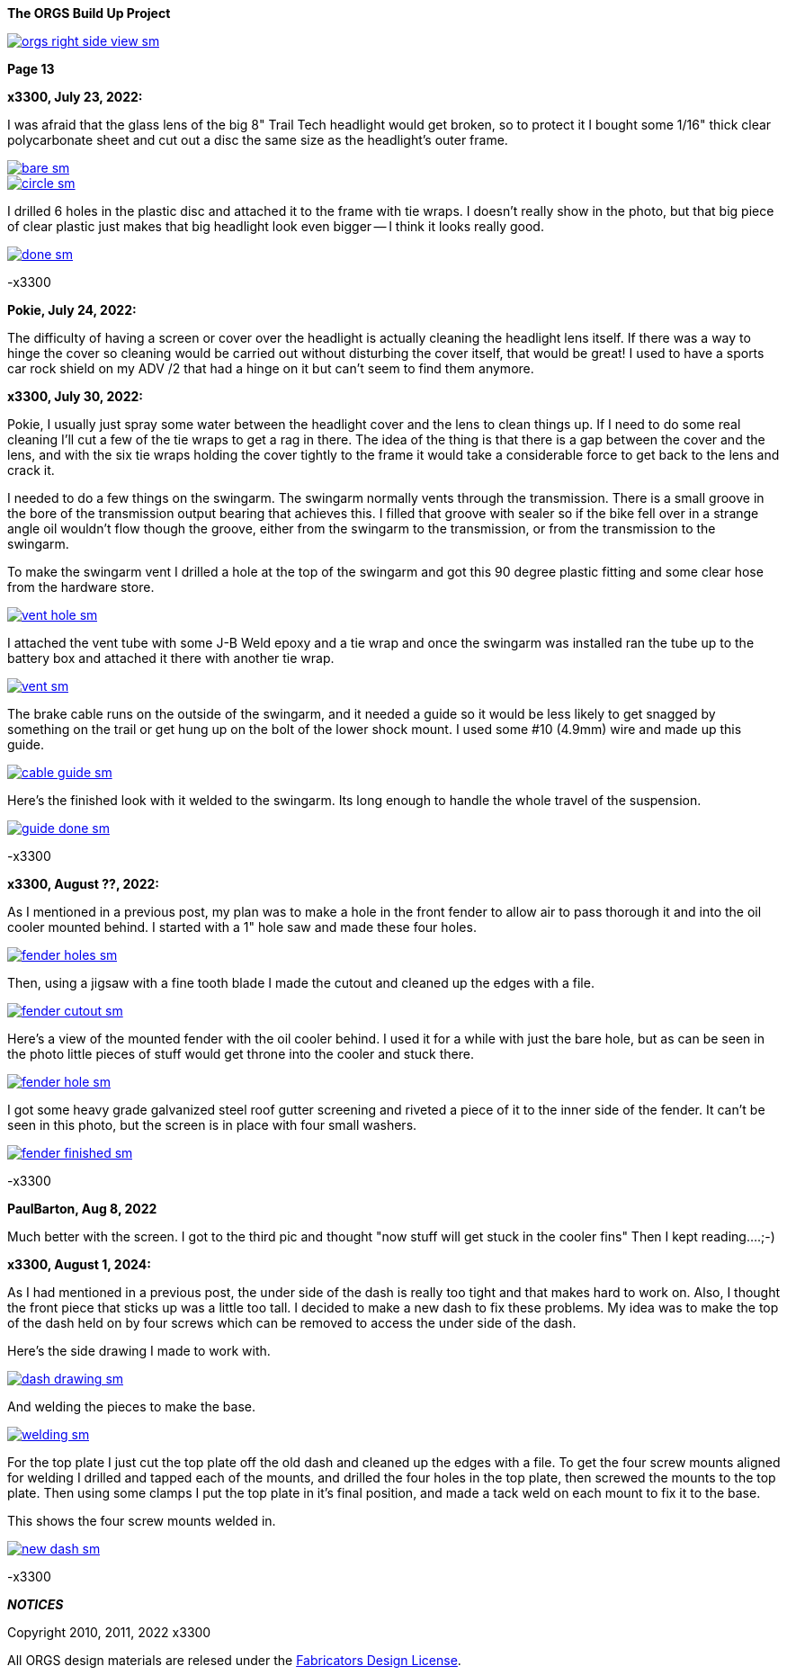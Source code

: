:url-fdl: https://github.com/glevand/orgs-build-up/blob/master/fabricators-design-license.txt

:url-bmw-frame-gussets: https://www.advrider.com/f/threads/bmw-frame-gussets.638795/
:url-frame-gussets-svg: https://github.com/glevand/bmw-frame-gussets

:url-orgs-content: https://github.com/glevand/orgs-build-up/blob/master/content

:imagesdir: content

:linkattrs:

:notitle:
:nofooter:

= ORGS Build Up - Page 13

[big]*The ORGS Build Up Project*

image::orgs-right-side-view-sm.jpg[link={imagesdir}/orgs-right-side-view-lg.jpg,window=_blank]

[big]*Page 13*

*x3300, July 23, 2022:*

I was afraid that the glass lens of the big 8" Trail Tech headlight would get broken, so to protect it I bought some 1/16" thick clear polycarbonate sheet and cut out a disc the same size as the headlight's outer frame.  

image::58-light-cover/bare-sm.jpg[link={imagesdir}/58-light-cover/bare.jpg,window=_blank]

image::58-light-cover/circle-sm.jpg[link={imagesdir}/58-light-cover/circle.jpg,window=_blank]

I drilled 6 holes in the plastic disc and attached it to the frame with tie wraps.  I doesn't really show in the photo, but that big piece of clear plastic just makes that big headlight look even bigger -- I think it looks really good.

image::58-light-cover/done-sm.jpg[link={imagesdir}/58-light-cover/done.jpg,window=_blank]

-x3300

*Pokie, July 24, 2022:*

The difficulty of having a screen or cover over the headlight is actually cleaning the headlight lens itself. If there was a way to hinge the cover so cleaning would be carried out without disturbing the cover itself, that would be great! I used to have a sports car rock shield on my ADV /2 that had a hinge on it but can't seem to find them anymore.

*x3300, July 30, 2022:*

Pokie, I usually just spray some water between the headlight cover and the lens to clean things up.  If I need to do some real cleaning I'll cut a few of the tie wraps to get a rag in there.  The idea of the thing is that there is a gap between the cover and the lens, and with the six tie wraps holding the cover tightly to the frame it would take a considerable force to get back to the lens and crack it.

I needed to do a few things on the swingarm.  The swingarm normally vents through the transmission.  There is a small groove in the bore of the transmission output bearing that achieves this.  I filled that groove with sealer so if the bike fell over in a strange angle oil wouldn't flow though the groove, either from the swingarm to the transmission, or from the transmission to the swingarm.

To make the swingarm vent I drilled a hole at the top of the swingarm and got this 90 degree plastic fitting and some clear hose from the hardware store.  

image::59-arm-updates/vent-hole-sm.jpg[link={imagesdir}/59-arm-updates/vent-hole.jpg,window=_blank]

I attached the vent tube with some J-B Weld epoxy and a tie wrap and once the swingarm was installed ran the tube up to the battery box and attached it there with another tie wrap.

image::59-arm-updates/vent-sm.jpg[link={imagesdir}/59-arm-updates/vent.jpg,window=_blank]

The brake cable runs on the outside of the swingarm, and it needed a guide so it would be less likely to get snagged by something on the trail or get hung up on the bolt of the lower shock mount.  I used some #10 (4.9mm) wire and made up this guide.

image::59-arm-updates/cable-guide-sm.jpg[link={imagesdir}/59-arm-updates/cable-guide.jpg,window=_blank]

Here's the finished look with it welded to the swingarm.  Its long enough to handle the whole travel of the suspension.

image::59-arm-updates/guide-done-sm.jpg[link={imagesdir}/59-arm-updates/guide-done.jpg,window=_blank]

-x3300

*x3300, August ??, 2022:*

As I mentioned in a previous post, my plan was to make a hole in the front fender to allow air to pass thorough it and into the oil cooler mounted behind.  I started with a 1" hole saw and made these four holes.

image::60-fender-hole/fender-holes-sm.jpg[link={imagesdir}/60-fender-hole/fender-holes.jpg,window=_blank]

Then, using a jigsaw with a fine tooth blade I made the cutout and cleaned up the edges with a file.

image::60-fender-hole/fender-cutout-sm.jpg[link={imagesdir}/60-fender-hole/fender-cutout.jpg,window=_blank]

Here's a view of the mounted fender with the oil cooler behind.  I used it for a while with just the bare hole, but as can be seen in the photo little pieces of stuff would get throne into the cooler and stuck there.

image::60-fender-hole/fender-hole-sm.jpg[link={imagesdir}/60-fender-hole/fender-hole.jpg,window=_blank]

I got some heavy grade galvanized steel roof gutter screening and riveted a piece of it to the inner side of the fender.  It can't be seen in this photo, but the screen is in place with four small washers.

image::60-fender-hole/fender-finished-sm.jpg[link={imagesdir}/60-fender-hole/fender-finished.jpg,window=_blank]

-x3300

*PaulBarton, Aug 8, 2022*

Much better with the screen. I got to the third pic and thought "now stuff will get stuck in the cooler fins" Then I kept reading....;-)

*x3300, August 1, 2024:*

As I had mentioned in a previous post, the under side of the dash is really too tight and that makes hard to work on. Also, I thought the front piece that sticks up was a little too tall. I decided to make a new dash to fix these problems. My idea was to make the top of the dash held on by four screws which can be removed to access the under side of the dash.

Here's the side drawing I made to work with.

image::61-new-dash/dash-drawing-sm.jpg[link={imagesdir}/61-new-dash/dash-drawing.jpg,window=_blank]

And welding the pieces to make the base.

image::61-new-dash/welding-sm.jpg[link={imagesdir}/61-new-dash/welding.jpg,window=_blank]

For the top plate I just cut the top plate off the old dash and cleaned up the edges with a file.  To get the four screw mounts aligned for welding I drilled and tapped each of the mounts, and drilled the four holes in the top plate, then screwed the mounts to the top plate. Then using some clamps I put the top plate in it's final position, and made a tack weld on each mount to fix it to the base.

This shows the four screw mounts welded in.

image::61-new-dash/new-dash-sm.jpg[link={imagesdir}/61-new-dash/new-dash.jpg,window=_blank]

-x3300

*_NOTICES_*

Copyright 2010, 2011, 2022 x3300

All ORGS design materials are relesed under the {url-fdl}[Fabricators Design License].
